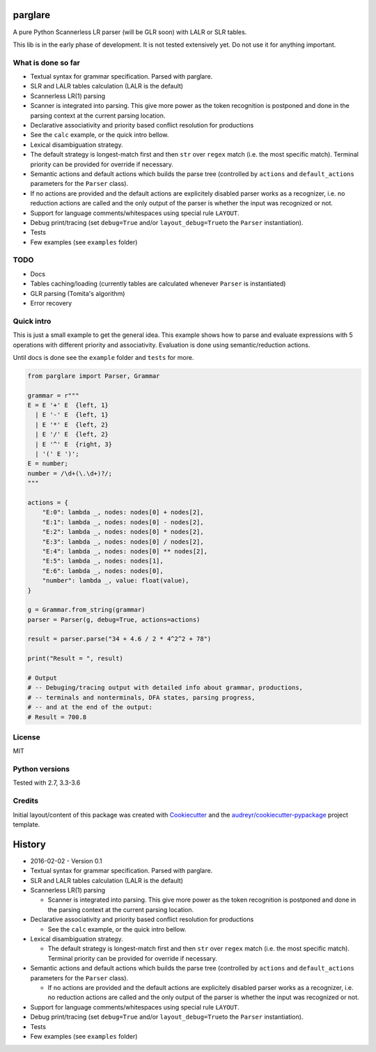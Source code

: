 |Build Status| |Coverage Status| |License: MIT|

parglare
========

A pure Python Scannerless LR parser (will be GLR soon) with LALR or SLR
tables.

This lib is in the early phase of development. It is not tested
extensively yet. Do not use it for anything important.

What is done so far
-------------------

-  Textual syntax for grammar specification. Parsed with parglare.
-  SLR and LALR tables calculation (LALR is the default)
-  Scannerless LR(1) parsing
-  Scanner is integrated into parsing. This give more power as the token
   recognition is postponed and done in the parsing context at the
   current parsing location.
-  Declarative associativity and priority based conflict resolution for
   productions
-  See the ``calc`` example, or the quick intro bellow.
-  Lexical disambiguation strategy.
-  The default strategy is longest-match first and then ``str`` over
   ``regex`` match (i.e. the most specific match). Terminal priority can
   be provided for override if necessary.
-  Semantic actions and default actions which builds the parse tree
   (controlled by ``actions`` and ``default_actions`` parameters for the
   ``Parser`` class).
-  If no actions are provided and the default actions are explicitely
   disabled parser works as a recognizer, i.e. no reduction actions are
   called and the only output of the parser is whether the input was
   recognized or not.
-  Support for language comments/whitespaces using special rule
   ``LAYOUT``.
-  Debug print/tracing (set ``debug=True`` and/or
   ``layout_debug=True``\ to the ``Parser`` instantiation).
-  Tests
-  Few examples (see ``examples`` folder)

TODO
----

-  Docs
-  Tables caching/loading (currently tables are calculated whenever
   ``Parser`` is instantiated)
-  GLR parsing (Tomita's algorithm)
-  Error recovery

Quick intro
-----------

This is just a small example to get the general idea. This example shows
how to parse and evaluate expressions with 5 operations with different
priority and associativity. Evaluation is done using semantic/reduction
actions.

Until docs is done see the ``example`` folder and ``tests`` for more.

.. code:: python

    from parglare import Parser, Grammar

    grammar = r"""
    E = E '+' E  {left, 1}
      | E '-' E  {left, 1}
      | E '*' E  {left, 2}
      | E '/' E  {left, 2}
      | E '^' E  {right, 3}
      | '(' E ')';
    E = number;
    number = /\d+(\.\d+)?/;
    """

    actions = {
        "E:0": lambda _, nodes: nodes[0] + nodes[2],
        "E:1": lambda _, nodes: nodes[0] - nodes[2],
        "E:2": lambda _, nodes: nodes[0] * nodes[2],
        "E:3": lambda _, nodes: nodes[0] / nodes[2],
        "E:4": lambda _, nodes: nodes[0] ** nodes[2],
        "E:5": lambda _, nodes: nodes[1],
        "E:6": lambda _, nodes: nodes[0],
        "number": lambda _, value: float(value),
    }

    g = Grammar.from_string(grammar)
    parser = Parser(g, debug=True, actions=actions)

    result = parser.parse("34 + 4.6 / 2 * 4^2^2 + 78")

    print("Result = ", result)

    # Output
    # -- Debuging/tracing output with detailed info about grammar, productions,
    # -- terminals and nonterminals, DFA states, parsing progress,
    # -- and at the end of the output:
    # Result = 700.8

License
-------

MIT

Python versions
---------------

Tested with 2.7, 3.3-3.6

Credits
-------

Initial layout/content of this package was created with
`Cookiecutter <https://github.com/audreyr/cookiecutter>`__ and the
`audreyr/cookiecutter-pypackage <https://github.com/audreyr/cookiecutter-pypackage>`__
project template.

.. |Build Status| image:: https://travis-ci.org/igordejanovic/parglare.svg?branch=master
   :target: https://travis-ci.org/igordejanovic/parglare
.. |Coverage Status| image:: https://coveralls.io/repos/github/igordejanovic/parglare/badge.svg?branch=master
   :target: https://coveralls.io/github/igordejanovic/parglare?branch=master
.. |License: MIT| image:: https://img.shields.io/badge/License-MIT-yellow.svg
   :target: https://opensource.org/licenses/MIT


History
=======

-  2016-02-02 - Version 0.1
-  Textual syntax for grammar specification. Parsed with parglare.
-  SLR and LALR tables calculation (LALR is the default)
-  Scannerless LR(1) parsing

   -  Scanner is integrated into parsing. This give more power as the
      token recognition is postponed and done in the parsing context at
      the current parsing location.

-  Declarative associativity and priority based conflict resolution for
   productions

   -  See the ``calc`` example, or the quick intro bellow.

-  Lexical disambiguation strategy.

   -  The default strategy is longest-match first and then ``str`` over
      ``regex`` match (i.e. the most specific match). Terminal priority
      can be provided for override if necessary.

-  Semantic actions and default actions which builds the parse tree
   (controlled by ``actions`` and ``default_actions`` parameters for the
   ``Parser`` class).

   -  If no actions are provided and the default actions are explicitely
      disabled parser works as a recognizer, i.e. no reduction actions
      are called and the only output of the parser is whether the input
      was recognized or not.

-  Support for language comments/whitespaces using special rule
   ``LAYOUT``.
-  Debug print/tracing (set ``debug=True`` and/or
   ``layout_debug=True``\ to the ``Parser`` instantiation).
-  Tests
-  Few examples (see ``examples`` folder)


